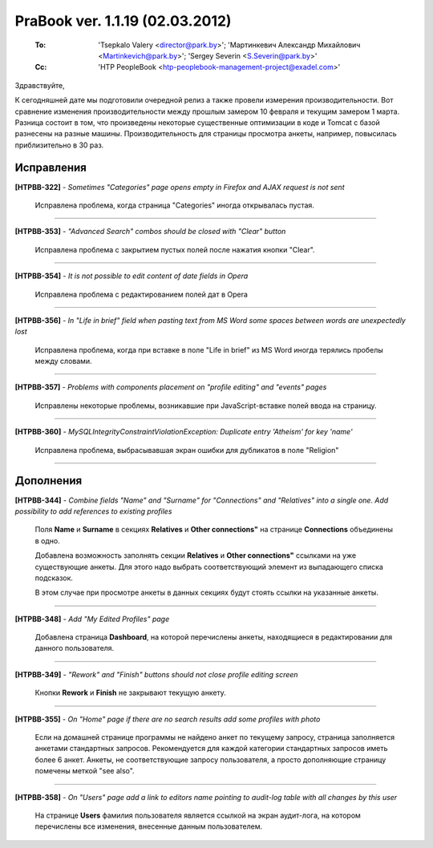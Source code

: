 ---------------------------------
PraBook ver. 1.1.19 (02.03.2012)
---------------------------------

    :To: 'Tsepkalo Valery <director@park.by>'; 'Мартинкевич Александр Михайлович <Martinkevich@park.by>'; 'Sergey Severin <S.Severin@park.by>'
    :Cc: 'HTP PeopleBook <htp-peoplebook-management-project@exadel.com>'

.. |to|  image:: file:///D:/album/freemind/forward.png

Здравствуйте,

К сегодняшней дате мы подготовили очередной релиз 
а также провели измерения производительности.
Вот сравнение изменения производительности между прошлым замером 10 февраля и текущим замером 1 марта.
Разница состоит в том, что произведены некоторые существенные 
оптимизации в коде и Tomcat с базой разнесены на разные машины.
Производительность для страницы просмотра анкеты, например, повысилась приблизительно в 30 раз.


Исправления
-----------

**[HTPBB-322]** - `Sometimes "Categories" page opens empty in Firefox and AJAX request is not sent`

  Исправлена проблема, когда страница "Categories" иногда открывалась пустая.   
  
--------------------------

**[HTPBB-353]** - `"Advanced Search" combos should be closed with "Clear" button`
    
  Исправлена проблема с закрытием пустых полей после нажатия кнопки "Clear".
  
  .. image:: images/19/clear.png
  
--------------------------
    
**[HTPBB-354]** - `It is not possible to edit content of date fields in Opera`
  
  Исправлена проблема с редактированием полей дат в Opera
  
--------------------------

**[HTPBB-356]** - `In "Life in brief" field when pasting text from MS Word some spaces between words are unexpectedly lost`

  Исправлена проблема, когда при вставке в поле "Life in brief" из MS Word иногда 
  терялись пробелы между словами.

--------------------------

**[HTPBB-357]** - `Problems with components placement on "profile editing" and "events" pages`

  Исправлены некоторые проблемы, возникавшие при JavaScript-вставке полей ввода на страницу.
  
--------------------------

**[HTPBB-360]** - `MySQLIntegrityConstraintViolationException: Duplicate entry 'Atheism' for key 'name'`

  Исправлена проблема, выбрасывавшая экран ошибки для дубликатов в поле "Religion"
  
--------------------------

Дополнения
----------

**[HTPBB-344]** - `Combine fields "Name" and "Surname" for "Connections" and "Relatives" into a single one. Add possibility to add references to existing profiles`

  Поля **Name** и **Surname** в секциях **Relatives** и **Other connections"** 
  на странице **Connections** объединены в одно.

  Добавлена возможность заполнять секции **Relatives** и **Other connections"**
  ссылками на уже существующие анкеты. Для этого надо выбрать 
  соответствующий элемент из выпадающего списка подсказок.

  В этом случае при просмотре анкеты в данных секциях будут стоять ссылки на 
  указанные анкеты.
  
  .. image:: images/19/connections.png

--------------------------

**[HTPBB-348]** - `Add "My Edited Profiles" page`

  Добавлена страница **Dashboard**, на которой перечислены анкеты,
  находящиеся в редактировании для данного пользователя. 

  .. image:: images/19/dashboard.png
  
--------------------------

**[HTPBB-349]** - `"Rework" and "Finish" buttons should not close profile editing screen`

  Кнопки **Rework** и **Finish** не закрывают текущую анкету.
  
--------------------------

**[HTPBB-355]** - `On "Home" page if there are no search results add some profiles with photo`

  Если на домашней странице программы не найдено анкет по текущему запросу,
  страница заполняется анкетами стандартных запросов. Рекомендуется 
  для каждой категории стандартных запросов иметь более 6 анкет.
  Анкеты, не соответствующие запросу пользователя, а просто дополняющие
  страницу помечены меткой "see also".
  
  .. image:: images/19/home.png

--------------------------

**[HTPBB-358]** - `On "Users" page add a link to editors name pointing to audit-log table with all changes by this user`

  На странице **Users** фамилия пользователя является ссылкой на экран аудит-лога, 
  на котором перечислены все изменения, внесенные данным пользователем.
  
  .. image:: images/19/users.png
  
